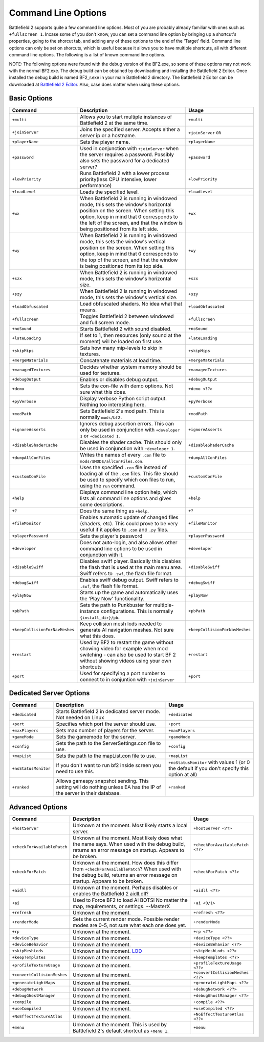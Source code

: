 
Command Line Options
====================

Battlefield 2 supports quite a few command line options. Most of you are probably already familiar with ones such as ``+fullscreen 1``. Incase some of you don't know, you can set a command line option by bringing up a shortcut's properties, going to the shorcut tab, and adding any of these options to the end of the 'Target' field. Command line options can only be set on shorcuts, which is useful because it allows you to have multiple shortcuts, all with different command line options. The following is a list of known command line options.

NOTE: The following options were found with the debug version of the BF2.exe, so some of these options may not work with the normal BF2.exe. The debug build can be obtained by downloading and installing the Battlefield 2 Editor. Once installed the debug build is named BF2_r.exe in your main Battlefield 2 directory. The Battlefield 2 Editor can be downloaded at `Battlefield 2 Editor <http://www.fileplanet.com/155852/download/Battlefield-2-Editor>`__. Also, case does matter when using these options.

Basic Options
-------------

.. list-table::
   :header-rows: 1

   * - Command
     - Description
     - Usage
   * - ``+multi``
     - Allows you to start multiple instances of Battlefield 2 at the same time.
     - ``+multi``
   * - ``+joinServer``
     - Joins the specified server. Accepts either a server ip or a hostname.
     - ``+joinServer`` ``OR``
   * - ``+playerName``
     - Sets the player name.
     - ``+playerName``
   * - ``+password``
     - Used in conjunction with ``+joinServer`` when the server requires a password. Possibly also sets the password for a dedicated server?
     - ``+password``
   * - ``+lowPriority``
     - Runs Battlefield 2 with a lower process priority(less CPU intensive, lower performance)
     - ``+lowPriority``
   * - ``+loadLevel``
     - Loads the specified level.
     - ``+loadLevel``
   * - ``+wx``
     - When Battlefield 2 is running in windowed mode, this sets the window's horizontal position on the screen. When setting this option, keep in mind that 0 corresponds to the left of the screen, and that the window is being positioned from its left side.
     - ``+wx``
   * - ``+wy``
     - When Battlefield 2 is running in windowed mode, this sets the window's vertical position on the screen. When setting this option, keep in mind that 0 corresponds to the top of the screen, and that the window is being positioned from its top side.
     - ``+wy``
   * - ``+szx``
     - When Battlefield 2 is running in windowed mode, this sets the window's horizontal size.
     - ``+szx``
   * - ``+szy``
     - When Battlefield 2 is running in windowed mode, this sets the window's vertical size.
     - ``+szy``
   * - ``+loadObfuscated``
     - Load obfuscated shaders. No idea what that means.
     - ``+loadObfuscated``
   * - ``+fullscreen``
     - Toggles Battlefield 2 between windowed and full screen mode.
     - ``+fullscreen``
   * - ``+noSound``
     - Starts Battlefield 2 with sound disabled.
     - ``+noSound``
   * - ``+lateLoading``
     - If set to 1, then resources (only sound at the moment) will be loaded on first use.
     - ``+lateLoading``
   * - ``+skipMips``
     - Sets how many mip-levels to skip in textures.
     - ``+skipMips``
   * - ``+mergeMaterials``
     - Concatenate materials at load time.
     - ``+mergeMaterials``
   * - ``+managedTextures``
     - Decides whether system memory should be used for textures.
     - ``+managedTextures``
   * - ``+debugOutput``
     - Enables or disables debug output.
     - ``+debugOutput``
   * - ``+demo``
     - Sets the con-file with demo options. Not sure what this does.
     - ``+demo <??>``
   * - ``+pyVerbose``
     - Display verbose Python script output. Nothing too interesting here.
     - ``+pyVerbose``
   * - ``+modPath``
     - Sets Battlefield 2's mod path. This is normally ``mods/bf2``.
     - ``+modPath``
   * - ``+ignoreAsserts``
     - Ignores debug assertion errors. This can only be used in conjunction with ``+developer 1`` or ``+dedicated 1``.
     - ``+ignoreAsserts``
   * - ``+disableShaderCache``
     - Disables the shader cache. This should only be used in conjunction with ``+developer 1``.
     - ``+disableShaderCache``
   * - ``+dumpAllConFiles``
     - Writes the names of every ``.con`` file to ``mods/$MOD$/allConFiles.con``.
     - ``+dumpAllConFiles``
   * - ``+customConFile``
     - Uses the specified ``.con`` file instead of loading all of the ``.con`` files. This file should be used to specify which con files to run, using the ``run`` command.
     - ``+customConFile``
   * - ``+help``
     - Displays command line option help, which lists all command line options and gives some descriptions.
     - ``+help``
   * - ``+?``
     - Does the same thing as ``+help``.
     - ``+?``
   * - ``+fileMonitor``
     - Enables automatic update of changed files (shaders, etc). This could prove to be very useful if it applies to ``.con`` and ``.py`` files.
     - ``+fileMonitor``
   * - ``+playerPassword``
     - Sets the player's password
     - ``+playerPassword``
   * - ``+developer``
     - Does not auto-login, and also allows other command line options to be used in conjunction with it.
     - ``+developer``
   * - ``+disableSwiff``
     - Disables swiff player. Basically this disables the flash that is used at the main menu area. Swiff refers to ``.swf``, the flash file format.
     - ``+disableSwiff``
   * - ``+debugSwiff``
     - Enables swiff debug output. Swiff refers to ``.swf``, the flash file format.
     - ``+debugSwiff``
   * - ``+playNow``
     - Starts up the game and automatically uses the 'Play Now' functionality.
     - ``+playNow``
   * - ``+pbPath``
     - Sets the path to Punkbuster for multiple-instance configurations. This is normally ``{install_dir}/pb``.
     - ``+pbPath``
   * - ``+keepCollisionForNavMeshes``
     - Keep collision mesh lods needed to generate AI navigation meshes. Not sure what this does.
     - ``+keepCollisionForNavMeshes``
   * - ``+restart``
     - Used by BF2 to restart the game without showing video for example when mod switching - can also be used to start BF 2 without showing videos using your own shortcuts
     - ``+restart``
   * - ``+port``
     - Used for specifying a port number to connect to in conjuntion with ``+joinServer``
     - ``+port``

Dedicated Server Options
------------------------

.. list-table::
   :header-rows: 1

   * - Command
     - Description
     - Usage
   * - ``+dedicated``
     - Starts Battlefield 2 in dedicated server mode. Not needed on Linux
     - ``+dedicated``
   * - ``+port``
     - Specifies which port the server should use.
     - ``+port``
   * - ``+maxPlayers``
     - Sets max number of players for the server.
     - ``+maxPlayers``
   * - ``+gameMode``
     - Sets the gamemode for the server.
     - ``+gameMode``
   * - ``+config``
     - Sets the path to the ServerSettings.con file to use.
     - ``+config``
   * - ``+mapList``
     - Sets the path to the mapList.con file to use.
     - ``+mapList``
   * - ``+noStatusMonitor``
     - If you don't want to run bf2 inside screen you need to use this.
     - ``+noStatusMonitor`` with values 1 (or 0 the default if you don't specify this option at all)
   * - ``+ranked``
     - Allows gamespy snapshot sending. This setting will do nothing unless EA has the IP of the server in their database.
     - ``+ranked``

Advanced Options
----------------

.. list-table::
   :header-rows: 1

   * - Command
     - Description
     - Usage
   * - ``+hostServer``
     - Unknown at the moment. Most likely starts a local server.
     - ``+hostServer <??>``
   * - ``+checkForAvailablePatch``
     - Unknown at the moment. Most likely does what the name says. When used with the debug build, returns an error message on startup. Appears to be broken.
     - ``+checkForAvailablePatch <??>``
   * - ``+checkForPatch``
     - Unknown at the moment. How does this differ from ``+checkForAvailablePatch``? When used with the debug build, returns an error message on startup. Appears to be broken.
     - ``+checkForPatch <??>``
   * - ``+aidll``
     - Unknown at the moment. Perhaps disables or enables the Battlefield 2 aidll.dll?
     - ``+aidll <??>``
   * - ``+ai``
     - Used to Force BF2 to load AI BOTS! No matter the map, requirements, or settings. --MasterX
     - ``+ai <0/1>``
   * - ``+refresh``
     - Unknown at the moment.
     - ``+refresh <??>``
   * - ``+renderMode``
     - Sets the current render mode. Possible render modes are 0-5, not sure what each one does yet.
     - ``+renderMode``
   * - ``+rp``
     - Unknown at the moment.
     - ``+rp <??>``
   * - ``+deviceType``
     - Unknown at the moment.
     - ``+deviceType <??>``
   * - ``+deviceBehavior``
     - Unknown at the moment.
     - ``+deviceBehavior <??>``
   * - ``+skipMeshLods``
     - Unknown at the moment. `LOD <http://en.wikipedia.org/wiki/Level_of_Detail>`__
     - ``+skipMeshLods <??>``
   * - ``+keepTemplates``
     - Unknown at the moment.
     - ``+keepTemplates <??>``
   * - ``+profileTextureUsage``
     - Unknown at the moment.
     - ``+profileTextureUsage <??>``
   * - ``+convertCollisionMeshes``
     - Unknown at the moment.
     - ``+convertCollisionMeshes <??>``
   * - ``+generateLightMaps``
     - Unknown at the moment.
     - ``+generateLightMaps <??>``
   * - ``+debugNetwork``
     - Unknown at the moment.
     - ``+debugNetwork <??>``
   * - ``+debugGhostManager``
     - Unknown at the moment.
     - ``+debugGhostManager <??>``
   * - ``+compile``
     - Unknown at the moment.
     - ``+compile <??>``
   * - ``+useCompiled``
     - Unknown at the moment.
     - ``+useCompiled <??>``
   * - ``+NoEffectTextureAtlas``
     - Unknown at the moment.
     - ``+NoEffectTextureAtlas <??>``
   * - ``+menu``
     - Unknown at the moment. This is used by Battlefield 2's default shortcut as ``+menu 1``.
     - ``+menu``
